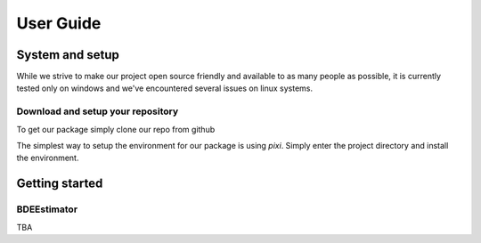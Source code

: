 .. title:: User guide : contents

.. _user_guide:

==========
User Guide
==========

System and setup
================

While we strive to make our project open source friendly and available to as many people as possible,
it is currently tested only on windows and we've encountered several issues on linux systems.

Download and setup your repository
----------------------------------

To get our package simply clone our repo from github

.. prompt:: bash $

  git clone https://github.com/applied-ml-bde/bde.git

The simplest way to setup the environment for our package is using `pixi`. 
Simply enter the project directory and install the environment.

.. prompt:: bash $

  cd bde
  pixi install -a --frozen

Getting started
===============

BDEEstimator
---------

TBA
